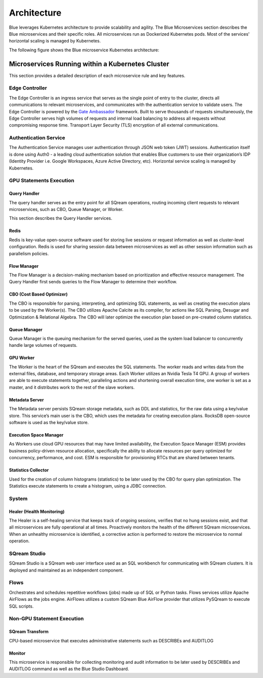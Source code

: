 .. _architecture:

************
Architecture
************

Blue leverages Kubernetes architecture to provide scalability and agility. The Blue Microservices section describes the Blue microservices and their specific roles. All microservices run as Dockerized Kubernetes pods. Most of the services' horizontal scaling is managed by Kubernetes.

The following figure shows the Blue microservice Kubernetes architecture:

|architecture|

.. |architecture| image:: /_static/images/architecture.png
   :align: middle   
   
Microservices Running within a Kubernetes Cluster
=================================================

This section provides a detailed description of each microservice rule and key features.

Edge Controller
---------------

The Edge Controller is an ingress service that serves as the single point of entry to the cluster, directs all communications to relevant microservices, and communicates with the authentication service to validate users. The Edge Controller is powered by the `Gate Ambassador <https://www.getambassador.io/>`_ framework.
Built to serve thousands of requests simultaneously, the Edge Controller serves high volumes of requests and internal load balancing to address all requests without compromising response time.
Transport Layer Security (TLS) encryption of all external communications.

Authentication Service
----------------------

The Authentication Service manages user authentication through JSON web token (JWT) sessions. Authentication itself is done using Auth0 - a leading cloud authentication solution that enables Blue customers to use their organization’s IDP (Identity Provider i.e. Google Workspaces, Azure Active Directory, etc). Horizontal service scaling is managed by Kubernetes.

GPU Statements Execution
------------------------

Query Handler
^^^^^^^^^^^^^

The query handler serves as the entry point for all SQream operations, routing incoming client requests to relevant microservices, such as CBO, Queue Manager, or Worker.

This section describes the Query Handler services.

Redis
^^^^^

Redis is key-value open-source software used for storing live sessions or request information as well as cluster-level configuration. Redis is used for sharing session data between microservices as well as other session information such as parallelism policies.

Flow Manager
^^^^^^^^^^^^

The Flow Manager is a decision-making mechanism based on prioritization and effective resource management. The Query Handler first sends queries to the Flow Manager to determine their workflow.

CBO (Cost Based Optimizer)
^^^^^^^^^^^^^^^^^^^^^^^^^^

The CBO is responsible for parsing, interpreting, and optimizing SQL statements, as well as creating the execution plans to be used by the Worker(s). The CBO utilizes Apache Calcite as its compiler, for actions like SQL Parsing, Desugar and Optimization & Relational Algebra. The CBO will later optimize the execution plan based on pre-created column statistics.

Queue Manager
^^^^^^^^^^^^^

Queue Manager is the queuing mechanism for the served queries, used as the system load balancer to concurrently handle large volumes of requests.

GPU Worker
^^^^^^^^^^

The Worker is the heart of the SQream and executes the SQL statements. The worker reads and writes data from the external files, database, and temporary storage areas.
Each Worker utilizes an Nvidia Tesla T4 GPU.
A group of workers are able to execute statements together, paralleling actions and shortening overall execution time, one worker is set as a master, and it distributes work to the rest of the slave workers.

Metadata Server
^^^^^^^^^^^^^^^

The Metadata server persists SQream storage metadata, such as DDL and statistics, for the raw data using a key/value store. This service’s main user is the CBO, which uses the metadata for creating execution plans. RocksDB open-source software is used as the key/value store.

Execution Space Manager
^^^^^^^^^^^^^^^^^^^^^^^

As Workers use cloud GPU resources that may have limited availability, the Execution Space Manager (ESM) provides business policy-driven resource allocation, specifically the ability to allocate resources per query optimized for concurrency, performance, and cost. ESM is responsible for provisioning RTCs that are shared between tenants.

Statistics Collector
^^^^^^^^^^^^^^^^^^^^

Used for the creation of column histograms (statistics) to be later used by the CBO for query plan optimization. The Statistics execute statements to create a histogram, using a JDBC connection.

System
------

Healer (Health Monitoring)
^^^^^^^^^^^^^^^^^^^^^^^^^^

The Healer is a self-healing service that keeps track of ongoing sessions, verifies that no hung sessions exist, and that all microservices are fully operational at all times.
Proactively monitors the health of the different SQream microservices. When an unhealthy microservice is identified, a corrective action is performed to restore the microservice to normal operation.

SQream Studio
-------------

SQream Studio is a SQream web user interface used as an SQL workbench for communicating with SQream clusters. It is deployed and maintained as an independent component. 

Flows
-----

Orchestrates and schedules repetitive workflows (jobs) made up of SQL or Python tasks. Flows services utilize Apache AirFlows as the jobs engine. AirFlows utilizes a custom SQream Blue AirFlow provider that utilizes PySQream to execute SQL scripts.

Non-GPU Statement Execution
---------------------------

SQream Transform
^^^^^^^^^^^^^^^^

CPU-based microservice that executes administrative statements such as DESCRIBEs and AUDITLOG

Monitor
^^^^^^^

This microservice is responsible for collecting monitoring and audit information to be later used by DESCRIBEs and AUDITLOG command as well as the Blue Studio Dashboard.


